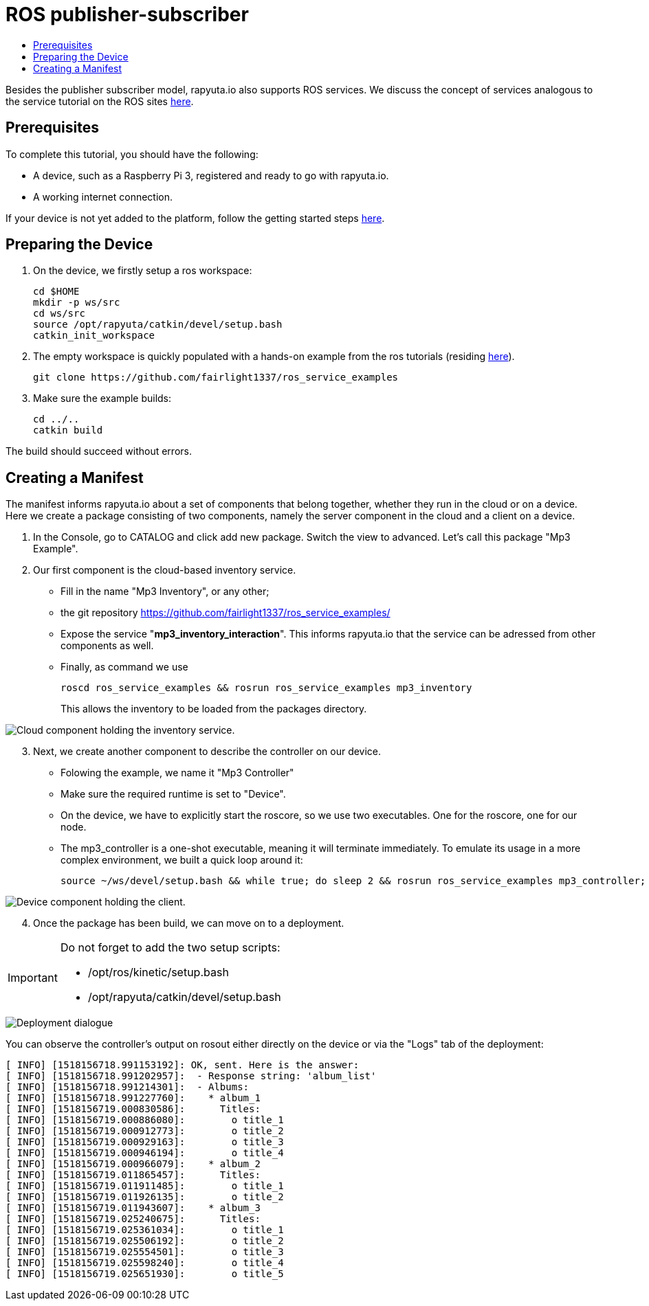 [[core-components-devices]]
= ROS publisher-subscriber
:toc: macro
:toc-title:
:data-uri:
:experimental:
:prewrap!:
:description:
:keywords:

toc::[]

Besides the publisher subscriber model, rapyuta.io also supports ROS services.
We discuss the concept of services analogous to the service tutorial on the ROS sites http://wiki.ros.org/ROS/Tutorials/WritingServiceClient%28c%2B%2B%29[here].


== Prerequisites

To complete this tutorial, you should have the following:

* A device, such as a Raspberry Pi 3, registered and ready to go with rapyuta.io.
* A working internet connection.

If your device is not yet added to the platform, follow the getting started steps http://localhost:8000/rapyuta-io/hs_consolidate_repos/getting_started/adding_new_device.html[here].

== Preparing the Device

. On the device, we firstly setup a ros workspace:

	cd $HOME
	mkdir -p ws/src
	cd ws/src
	source /opt/rapyuta/catkin/devel/setup.bash
	catkin_init_workspace

. The empty workspace is quickly populated with a hands-on example from the ros tutorials (residing https://github.com/fairlight1337/ros_service_examples/[here]).

	git clone https://github.com/fairlight1337/ros_service_examples

. Make sure the example builds:

	cd ../..
	catkin build


The build should succeed without errors.


== Creating a Manifest

The manifest informs rapyuta.io about a set of components that belong together, whether they run in the cloud or on a device. Here we create a package consisting of two components, namely the server component in the cloud and a client on a device.

. In the Console, go to CATALOG and click add new package. Switch the view to advanced. Let's call this package "Mp3 Example".

. Our first component is the cloud-based inventory service. 
** Fill in the name "Mp3 Inventory", or any other;
** the git repository https://github.com/fairlight1337/ros_service_examples/
** Expose the service "*mp3_inventory_interaction*". This informs rapyuta.io that the service can be adressed from other components as well.
** Finally, as command we use

    roscd ros_service_examples && rosrun ros_service_examples mp3_inventory
+
This allows the inventory to be loaded from the packages directory.

image::ros_services/cloud_component.png["Cloud component holding the inventory service."]

[start=3]
. Next, we create another component to describe the controller on our device.
** Folowing the example, we name it "Mp3 Controller"
** Make sure the required runtime is set to "Device".
** On the device, we have to explicitly start the roscore, so we use two executables. One for the roscore, one for our node.
** The mp3_controller is a one-shot executable, meaning it will terminate immediately. To emulate its usage in a more complex environment, we built a quick loop around it:

    source ~/ws/devel/setup.bash && while true; do sleep 2 && rosrun ros_service_examples mp3_controller; done

image::ros_services/device_component.png["Device component holding the client."]

[start=4]
. Once the package has been build, we can move on to a deployment.

[IMPORTANT]
====
Do not forget to add the two setup scripts:

** /opt/ros/kinetic/setup.bash
** /opt/rapyuta/catkin/devel/setup.bash
====

image::ros_services/deploy.png["Deployment dialogue"]


You can observe the controller's output on rosout either directly on the device or via the "Logs" tab of the deployment:

	[ INFO] [1518156718.991153192]: OK, sent. Here is the answer:
	[ INFO] [1518156718.991202957]:  - Response string: 'album_list'
	[ INFO] [1518156718.991214301]:  - Albums:
	[ INFO] [1518156718.991227760]:    * album_1
	[ INFO] [1518156719.000830586]:      Titles:
	[ INFO] [1518156719.000886080]:        o title_1
	[ INFO] [1518156719.000912773]:        o title_2
	[ INFO] [1518156719.000929163]:        o title_3
	[ INFO] [1518156719.000946194]:        o title_4
	[ INFO] [1518156719.000966079]:    * album_2
	[ INFO] [1518156719.011865457]:      Titles:
	[ INFO] [1518156719.011911485]:        o title_1
	[ INFO] [1518156719.011926135]:        o title_2
	[ INFO] [1518156719.011943607]:    * album_3
	[ INFO] [1518156719.025240675]:      Titles:
	[ INFO] [1518156719.025361034]:        o title_1
	[ INFO] [1518156719.025506192]:        o title_2
	[ INFO] [1518156719.025554501]:        o title_3
	[ INFO] [1518156719.025598240]:        o title_4
	[ INFO] [1518156719.025651930]:        o title_5
